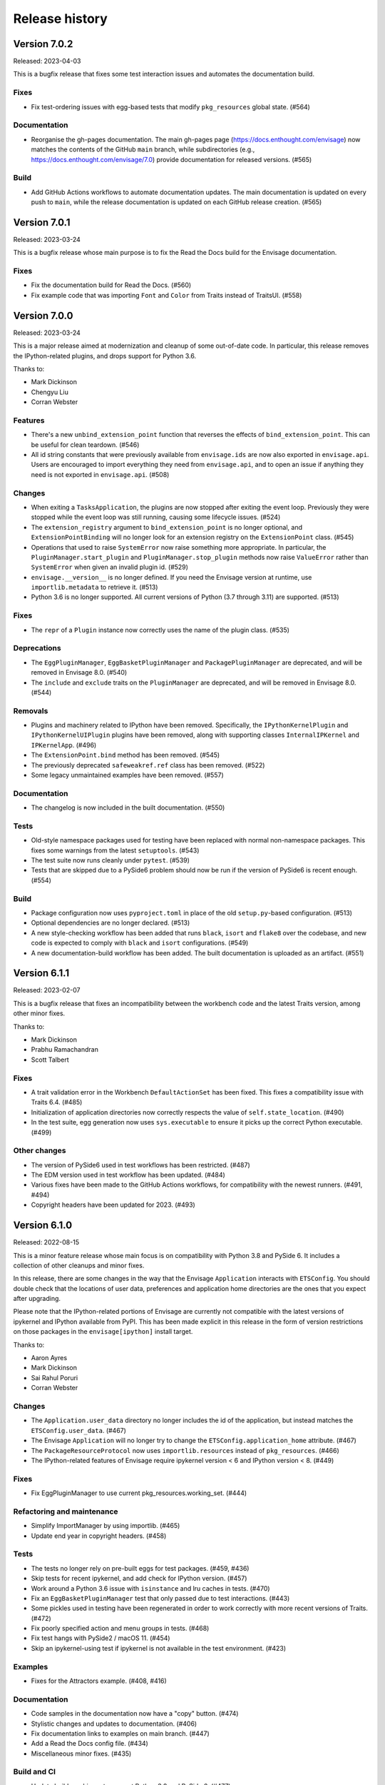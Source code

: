 =================
 Release history
=================

Version 7.0.2
=============

Released: 2023-04-03

This is a bugfix release that fixes some test interaction issues and
automates the documentation build.

Fixes
-----
* Fix test-ordering issues with egg-based tests that modify ``pkg_resources``
  global state. (#564)

Documentation
-------------
* Reorganise the gh-pages documentation. The main gh-pages page
  (https://docs.enthought.com/envisage) now matches the contents of the GitHub
  ``main`` branch, while subdirectories (e.g.,
  https://docs.enthought.com/envisage/7.0) provide documentation for released
  versions. (#565)

Build
-----
* Add GitHub Actions workflows to automate documentation updates. The main
  documentation is updated on every push to ``main``, while the release
  documentation is updated on each GitHub release creation. (#565)


Version 7.0.1
=============

Released: 2023-03-24

This is a bugfix release whose main purpose is to fix the Read the Docs
build for the Envisage documentation.

Fixes
-----
* Fix the documentation build for Read the Docs. (#560)
* Fix example code that was importing ``Font`` and ``Color`` from Traits
  instead of TraitsUI. (#558)


Version 7.0.0
=============

Released: 2023-03-24

This is a major release aimed at modernization and cleanup of some out-of-date
code. In particular, this release removes the IPython-related plugins, and
drops support for Python 3.6.

Thanks to:

* Mark Dickinson
* Chengyu Liu
* Corran Webster

Features
--------
* There's a new ``unbind_extension_point`` function that reverses the effects
  of ``bind_extension_point``. This can be useful for clean teardown. (#546)
* All id string constants that were previously available from ``envisage.ids``
  are now also exported in ``envisage.api``. Users are encouraged to import
  everything they need from ``envisage.api``, and to open an issue if anything
  they need is not exported in ``envisage.api``. (#508)

Changes
-------
* When exiting a ``TasksApplication``, the plugins are now stopped after
  exiting the event loop. Previously they were stopped while the event loop was
  still running, causing some lifecycle issues. (#524)
* The ``extension_registry`` argument to ``bind_extension_point`` is no
  longer optional, and ``ExtensionPointBinding`` will no longer look for
  an extension registry on the ``ExtensionPoint`` class. (#545)
* Operations that used to raise ``SystemError`` now raise something more
  appropriate. In particular, the ``PluginManager.start_plugin`` and
  ``PluginManager.stop_plugin`` methods now raise ``ValueError`` rather
  than ``SystemError`` when given an invalid plugin id. (#529)
* ``envisage.__version__`` is no longer defined. If you need the Envisage
  version at runtime, use ``importlib.metadata`` to retrieve it. (#513)
* Python 3.6 is no longer supported. All current versions of Python (3.7
  through 3.11) are supported. (#513)

Fixes
-----
* The ``repr`` of a ``Plugin`` instance now correctly uses the name of the
  plugin class. (#535)

Deprecations
------------
* The ``EggPluginManager``, ``EggBasketPluginManager`` and
  ``PackagePluginManager`` are deprecated, and will be removed in Envisage 8.0.
  (#540)
* The ``include`` and ``exclude`` traits on the ``PluginManager`` are
  deprecated, and will be removed in Envisage 8.0. (#544)

Removals
--------
* Plugins and machinery related to IPython have been removed. Specifically,
  the ``IPythonKernelPlugin`` and ``IPythonKernelUIPlugin`` plugins have been
  removed, along with supporting classes ``InternalIPKernel`` and
  ``IPKernelApp``. (#496)
* The ``ExtensionPoint.bind`` method has been removed. (#545)
* The previously deprecated ``safeweakref.ref`` class has been removed. (#522)
* Some legacy unmaintained examples have been removed. (#557)

Documentation
-------------
* The changelog is now included in the built documentation. (#550)

Tests
-----
* Old-style namespace packages used for testing have been replaced with
  normal non-namespace packages. This fixes some warnings from the latest
  ``setuptools``. (#543)
* The test suite now runs cleanly under ``pytest``. (#539)
* Tests that are skipped due to a PySide6 problem should now be run
  if the version of PySide6 is recent enough. (#554)

Build
-----
* Package configuration now uses ``pyproject.toml`` in place of the old
  ``setup.py``-based configuration. (#513)
* Optional dependencies are no longer declared. (#513)
* A new style-checking workflow has been added that runs ``black``, ``isort``
  and ``flake8`` over the codebase, and new code is expected to comply with
  ``black`` and ``isort`` configurations. (#549)
* A new documentation-build workflow has been added. The built documentation
  is uploaded as an artifact. (#551)

Version 6.1.1
=============

Released: 2023-02-07

This is a bugfix release that fixes an incompatibility between the workbench
code and the latest Traits version, among other minor fixes.

Thanks to:

* Mark Dickinson
* Prabhu Ramachandran
* Scott Talbert

Fixes
-----
* A trait validation error in the Workbench ``DefaultActionSet`` has been
  fixed. This fixes a compatibility issue with Traits 6.4. (#485)
* Initialization of application directories now correctly respects the
  value of ``self.state_location``. (#490)
* In the test suite, egg generation now uses ``sys.executable`` to ensure
  it picks up the correct Python executable. (#499)

Other changes
-------------
* The version of PySide6 used in test workflows has been restricted. (#487)
* The EDM version used in test workflow has been updated. (#484)
* Various fixes have been made to the GitHub Actions workflows, for
  compatibility with the newest runners. (#491, #494)
* Copyright headers have been updated for 2023. (#493)


Version 6.1.0
=============

Released: 2022-08-15

This is a minor feature release whose main focus is on compatibility with
Python 3.8 and PySide 6. It includes a collection of other cleanups and minor
fixes.

In this release, there are some changes in the way that the Envisage
``Application`` interacts with ``ETSConfig``. You should double check that
the locations of user data, preferences and application home directories are
the ones that you expect after upgrading.

Please note that the IPython-related portions of Envisage are currently not
compatible with the latest versions of ipykernel and IPython available from
PyPI. This has been made explicit in this release in the form of version
restrictions on those packages in the ``envisage[ipython]`` install target.

Thanks to:

* Aaron Ayres
* Mark Dickinson
* Sai Rahul Poruri
* Corran Webster

Changes
-------
* The ``Application.user_data`` directory no longer includes the id
  of the application, but instead matches the ``ETSConfig.user_data``. (#467)
* The Envisage ``Application`` will no longer try to change the
  ``ETSConfig.application_home`` attribute. (#467)
* The ``PackageResourceProtocol`` now uses ``importlib.resources`` instead
  of ``pkg_resources``. (#466)
* The IPython-related features of Envisage require ipykernel version < 6 and
  IPython version < 8. (#449)

Fixes
-----
* Fix EggPluginManager to use current pkg_resources.working_set. (#444)

Refactoring and maintenance
---------------------------
* Simplify ImportManager by using importlib. (#465)
* Update end year in copyright headers. (#458)

Tests
-----
* The tests no longer rely on pre-built eggs for test packages. (#459, #436)
* Skip tests for recent ipykernel, and add check for IPython version. (#457)
* Work around a Python 3.6 issue with ``isinstance`` and lru caches in tests.
  (#470)
* Fix an ``EggBasketPluginManager`` test that only passed due to test
  interactions. (#443)
* Some pickles used in testing have been regenerated in order to work
  correctly with more recent versions of Traits. (#472)
* Fix poorly specified action and menu groups in tests. (#468)
* Fix test hangs with PySide2 / macOS 11. (#454)
* Skip an ipykernel-using test if ipykernel is not available in the test
  environment. (#423)

Examples
--------
* Fixes for the Attractors example. (#408, #416)

Documentation
--------------
* Code samples in the documentation now have a "copy" button. (#474)
* Stylistic changes and updates to documentation. (#406)
* Fix documentation links to examples on main branch. (#447)
* Add a Read the Docs config file. (#434)
* Miscellaneous minor fixes. (#435)

Build and CI
------------
* Update build machinery to support Python 3.8 and PySide 6. (#477)
* Add workflow to automatically upload releases to PyPI. (#478)
* Set up Slack notification for cron jobs. (#433)
* Cron job failures are now reported to the main Slack channel, not
  to the bots channel. (#473)
* Add GitHub Actions workflow to test PyPI install. (#450)
* The default branch has been renamed from master to main. (#446)
* Update classifiers for Python 3.10. (#437)
* Port CI from Appveyor to GitHub Actions. (#432, #426)
* Simplify flake8 command in ``etstool.py``. (#431)
* Traits version 6.2 or later is now required. (#410)


Version 6.0.1
=============

Released: 2021-06-18

This bugfix release fixes the issue where Extension Point resolution was
happening too eagerly, which caused issues during application startup time in
certain cases. We recommend all users of Envisage to upgrade to this bugfix
version.

Fixes
-----

- Revert PR #354, which caused the issue #417. (#422)

Tests
-----

- Ensure that the testsuite passes with minimal dependencies. (#423)
- Add a regression test for issue #417. (#421)

Version 6.0.0
=============

Released: 2021-05-14

This major release focuses on speeding up Envisage applications. We achieved
this speedup by removing unused functionality in the package. Specifically,
we removed the ``@contributes_to`` decorator and the code needed to handle
methods decorated with the above decorator.

Additionally, with this release, parts of envisage start using the new traits
observation framework instead of the old traits ``on_trait_change``. So,
Envisage now depends on Traits version >= 6.2.

Features
--------
- Support ``observe(name:items)`` for Extension Points. (#354)

Changes
-------
- Replace ``Either`` trait type with ``Union``. (#405)
- Rewrite ``*_changed`` static trait handlers to use ``observe``. (#401)
- Replace ``depends_on`` in ``Property`` traits with ``observe``. (#400)
- Change default pickle protocol to be compatible with Python >= 3.4. (#390)

Removals
--------
- Remove ``contributes_to`` decorator and supporting code. (#402)
- Remove unnecessary return statements throughout the codebase. (#393)

Build
-----
- Ensure that the cron job installs all necessary dependencies. (#383)


Version 5.0.0
=============

Released: 2020-12-03

This is a major release mainly relating to code modernization. In this
release, support for Python versions <3.6 have been dropped. The
class_load_hooks and single_project modules have been removed. Additionally,
there were various fixes to bugs, examples, tests, and documentation. Demo
examples are also distributed as package data such that they are visible via
the "etsdemo" GUI application (to be installed separately).

Features
--------

- Re-export CorePlugin in envisage.api (#332)
- Create and fill plugin subpackage api modules (#323)
- Add relevant classes to envisage.ui.tasks.api (#322)

Fixes
-----

- Fix index slice in ExtensionPointChangedEvent when plugin changes (#357)
- Fix ValueError from unregistering services when application stops (#345)
- Fix the MOTD example (#319)
- Fix the Hello_World example (#318)
- Fix the attractors tasks application example (#317)
- Make TasksApplication.gui expect an IGUI interface, not a GUI instance (#301)

Documentation
-------------

- Contribute examples to etsdemo (#380)
- Refactor documentation links to source on GitHub (#379)
- Make example run from any directory (#377)
- Setup intersphinx in docs (#343)
- Add documentation for envisage APIs (#340)
- Use jinja templates for API documentation (#339)
- Improve API docs : document traits (#334)
- Rebuild documentation, mostly to fix search functionality (#290)

Deprecations
------------

- Deprecate safeweakref and replace its uses (#275)

Removals
--------

- Drop support for Python 3 versions older than Python 3.6. (#341)
- Remove single_project (#331)
- Remove class_load_hooks and ClassLoadHook (#321)

Tests
-----

- Add tests for ExtensionRegistry getters (#349)
- Add tests to demonstrate behaviour when mutating extension point directly
  (#346)
- Use mixin instead of having ProviderExtensionRegistryTestCase inherit from
  ExtensionRegistryTestCase (#335)
- Switch on default warning flag for CI test command (#326)
- Add test eggs for Python 3.9 and remove eggs for Python 2.7 (#289)

Build
-----

- Turn off macOS builds on Travis CI (#375)
- Fix CI cron job setup to install apptools (#348)
- Update setup.py to allow prerelease version (#344)
- Add wx as being supported in etstool, add it back to CI, and test against
  wxPython v4.x (#336)
- Update EDM version to 3.0.1 in Travis CI and Appveyor. (#297)
- Stop reporting code coverage in CI (#288)
- Fix CI setup on Linux, Windows (#287)
- Remove support for PySide and PyQt4 from CI (#285)
- Add Slack notification for Travis CI runs (#283)
- Add flake8 check to etstool and CI (#268)


Version 4.9.2
=============

Released: 2020-02-17

This is a bugfix release that fixes tests that assumed the existence
of categories machinery (which is removed in Traits 6.0.0).

Fixes
-----

- Conditionally skip tests that fail against Traits 6.0.0 due to the removal
  of Categories. (#263)


Version 4.9.1
=============

Released: 2020-02-13

This is a bugfix release aimed at ensuring compatibility with the
upcoming Traits 6.0.0 release.

Fixes
-----

- Fix tests that fail against Traits 6.0.0 due to the removal
  of double nesting in list events. (#255)
- Replace a comment mention of ``AdaptedTo`` with ``Supports``. (#253)
- Remove dependence on ``clean_filename`` from Traits. (#252)
- Replace a use of the deprecated ``DictStrAny`` trait with
  ``Dict(Str, Any)``. (#250)


Version 4.9.0
=============

Released: 2019-11-19

This is a minor feature release with a small handful of fixes, and a single
new feature to make the ``IPythonKernelPlugin`` easier to use for applications.

Features
--------

- Add an option to allow the ``InternalIPKernel`` to initialise its kernel at
  kernel creation time. At some point in the future, this will become the
  default behaviour. (#227)

Fixes
-----

- Replace a use of the deprecated ``adapts`` function with
  ``register_factory``. (#234)
- In the ``IPKernelApp``, correctly restore the original state of
  ``IPython.utils.io.std*`` streams even if those streams didn't exist
  originally. (#232)
- Remove duplicate copyright header from autogenerated version file. (#220)

Tests
-----

- Remove a ``print`` call from a unit test. (#240)
- Add unit tests for the ``envisage.ui.single_project`` adapters. (#235)
- Add unit tests to check that ``InternalIPKernel`` doesn't affect
  ``sys.path``. (#233)
- Fix the test suite not to write to the user's ``~/.ipython`` directory.
  (#231)
- Fix the test suite not to write to the user's ``~/.enthought`` directory.
  (#230)
- Remove an unused import and a useless ``tearDown`` method in the
  ``IPythonKernel`` tests. (#223)
- Fix ``DeprecationWarning``s from uses of long-deprecated ``TestCase``
  methods. (#222)
- Add test eggs for Python 3.8. (#214)

Build
-----

- Rename changelog extension from ``.txt`` to ``.rst``. (#238)
- Update EDM version used in Travis CI and Appveyor. (#236)
- Add ``mock`` to test dependencies on Python 2. (#229)
- Fix status badges in ``README``. (#216)


Version 4.8.0
=============

Released: 2019-09-13

The main focus of this feature release is the ``IPythonKernelPlugin``, which
has been updated to work with the latest IPython-related packages from PyPI,
and is now much more careful about releasing resources allocated.

Also in this release, a number of outdated, incomplete or otherwise
nonfunctional pieces of code were removed.

Features
--------

- Improved ``repr`` for ``ExtensionPoint`` objects. (#142)

Changes
-------

- Drop support for Python versions older than 2.7 and Python 3 versions older
  than Python 3.5. (#139)
- The ``IPythonKernelPlugin`` now releases all allocated resources (threads,
  file descriptors, etc.) and undoes global state changes at plugin ``stop``
  time. (#188)
- Suppress the Ctrl-C message printed by the IPython kernel at start time.
  (#182)
- Add license headers to all files, and make license header statements
  consistent. (#192)

Fixes
-----

- Use a fixed pickle protocol when saving task layout state, to avoid
  cross-Python-version difficulties. (#179)
- Fix deprecation warnings from use of ``Logger.warn``. (#178)
- Fix some Python 3 syntax errors in example scripts. (#171)

Removals
--------

- Remove the unsupported and incomplete ``UpdateCheckerPlugin``. (#199)
- Remove the ``plugin.debug`` empty submodule. (#195)
- Remove the old ``IPythonShell`` plugin, which was based on pre-IPython 1.0.
  (#173)
- Remove the non-functional ``RefreshCodePlugin``. (#202)
- Remove ``project_runnable``, which was never functional. (#169)
- Remove outdated debugging fallback from the ``ExtensionPoint`` source. (#167)
- Remove ``FBIPlugin``. (#166)
- Remove the ``remote_editor`` plugins. (#137)

Documentation
-------------

- Add docstrings for tasks plugin extension points. (#181)
- Fix incorrect documentation for ``always_use_default_layout``. (#177)
- Spell "Pyface" correctly. (#176)
- NumPyDoc style fixes. (#168)
- Add API documentation, with corresponding build infrastructure. (#165)
- Fix invalid syntax in Tetris example. (#158)
- Use the Enthought Sphinx Theme for documentation. (#157)

Tests
-----

- Remove dependency on the ``nose`` package, and rename test modules. All
  tests can now be discovered and run using ``unittest``. (#200, #194)

Build
-----

- Revise version-handling mechanisms and other minor details
  in ``setup.py`` script. (#197, #190)
- Remove unused and outdated ``tox.ini`` file. (#201)
- Update ``etstool.py`` to work with a non-EDM bootstrap environment on
  Windows. (#203)
- Test against other ETS packages from source, using Travis CI cron jobs.
  (#162)
- Fix deprecated pieces in Travis CI configuration. (#160, #159)
- Update EDM version used, and clean up and simplify Travis CI and
  Appveyor configurations. (#152)
- Usability improvements to ``etstool.py``. (#145, #148)


Version 4.7.2
=============

Released: 03 May 2019

Fixes
-----

* Fix some broken imports and name errors in the ``envisage.developer``
  package. (#130)
* Add missing test data to support running tests on Python 3.7. (#136)
* Fix reversed interpretation of the
  ``TasksApplication.always_use_default_layout`` when creating task windows.
  (#144)
* In the ``InternalIPKernel`` plugin, restore original standard streams
  (``stdout``, ``stdin``, ``stderr``) at plugin stop time. (#146)
* In the ``InternalIPKernel`` plugin, fix ``ResourceWarnings`` from
  unclosed pipes attached to qt consoles. (#147)


Version 4.7.1
=============

Released : 31 January 2019

Changes
-------

* Replace use of deprecated ``HasTraits.set`` method (#118)

Fixes
-----

* Fix IPython GUI kernel issue when used with ipykernel 4.7.0 (#123)
* Fix infinite recursion issue when harvesting extension methods (#121)


Version 4.7.0
=============

Changes
-------

* Update CI setup and include ``ipykernel`` in devenv (#105, #111, #114)
* Use ``--gui`` rather than ``--matplotlib`` when starting IPython kernel (#101)
* Downgrade level of a logging message (#95)

Fixes
-----

* Fix old-style relative import (#109)
* Fix attractors example (#103)
* Stop the IOPubThread as part of IPython kernel shutdown (#100)
* Fix Sphinx conf to be able to build docs again (#91)
* Fix deprecated IPython import (#92)
* Fix task layout serialization under Python 3 (#90)


Version 4.6.0
=============

This is an incremental release, mainly consisting of bug fixes.  The most
significant change is the support for IPython >= 4 in the IPython plugin.

Thanks to @corranwebster, @dpinte, @itziakos, @jonathanrocher, @kamalx,
@rahulporuri, @robmcmullen, @sjagoe

Enhancements
------------

* IPython kernel plugin now supports IPython >= 4 (#82)
* Remove usage of deprecated IPython QtConsole API (#80)
* Defer selection of toolkit and avoid creating GUI applications as side-effects as
  much as possible (#77, #76)

Fixes
-----

* Fixes for tests under Python 3.5 (#86)
* Work around for issue with Traits in Python 3 (#78)
* Replace uses of ‘file’ and ‘execfile’ (#75)
* Fix MOTD_Using_Eggs example (#66)
* Fix broken and outdated links in documentation (#72)
* Fix link to docs from README (#70)
* Fix degenerate case where window is created with no layout (#44)


Version 4.5.1
=============

Enhancements
------------

* Add tox for testing package install (#67)

Fixes
-----

* Include missing test files in the package data (#67)
* Include missing test cases for Python 3.4 (#67)


Version 4.5.0
=============

New features
------------

* IPythonKernelPlugin for Tasks: run an IPython kernel within the
  envisage app and expose it as a service (#54).
* Envisage now supports Python 3.4 (#61).

Enhancements
------------

* Allow loading plugins from an egg basket even when some eggs are
  invalid (#40, #46).
* Add a simple ``GUIApplication`` to bootstrap basic plugin-driven
  applications (#34).
* Split the IPython kernel and IPython menu action into two separate
  plugins for flexibility (#57).

Fixes
-----

* Use new Traits interfaces and adaptation implementation (#37).
* Envisage now configures the logger with a ``NullHandler`` to avoid
  spurios unconfigured logger warnings (#45).
* Envisage no longer swallows exceptions in plugin startup (#50).
* Various fixes to continuous integration configuration (#47, #60).


Version 4.4.0
=============

The major component of this feature is to work with the new
``traits.adaptation`` mechanism in place of the deprecated
``traits.protocols``, maintaining compatibility with ``traits`` version
4.4.0.

This release also adds a new method to retrieve a service that is
required by the application and provides documentation and test updates.


New features
------------

* Added a simple GUIApplication class (673c8f6)
* Added a method to get a required service (94dfdea)

Enhancements
------------

* Updated to use the new traits.adaptation functionality (34fa5e6)

Fixes
-----

* Updated links to point to github instead of svn codebase (87cdb87)
* Fixed test cases and added to Travis-CI (6c11d9f)
